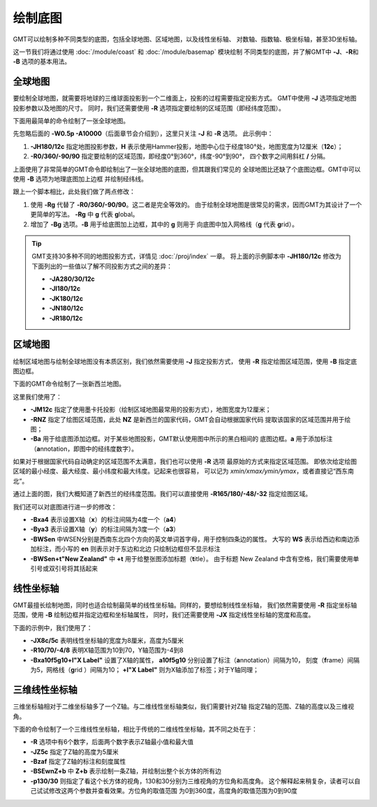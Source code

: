 绘制底图
========

GMT可以绘制多种不同类型的底图，包括全球地图、区域地图，以及线性坐标轴、
对数轴、指数轴、极坐标轴，甚至3D坐标轴。

这一节我们将通过使用 :doc:`/module/coast` 和 :doc:`/module/basemap` 模块绘制
不同类型的底图，并了解GMT中 **-J**\ 、\ **-R**\ 和 **-B** 选项的基本用法。

全球地图
--------

要绘制全球地图，就需要将地球的三维球面投影到一个二维面上，投影的过程需要指定投影方式。
GMT中使用 **-J** 选项指定地图投影参数以及地图的尺寸。
同时，我们还需要使用 **-R** 选项指定要绘制的区域范围（即经纬度范围）。

下面用最简单的命令绘制了一张全球地图。

.. gmtplot::
    :caption: 全球地图（无边框版）
    :width: 85%

    gmt begin GlobalMap png,pdf
    gmt coast -JH180/12c -R0/360/-90/90 -W0.5p -A10000
    gmt end

先忽略后面的 **-W0.5p -A10000**\ （后面章节会介绍到），这里只关注 **-J** 和 **-R** 选项。
此示例中：

#.  **-JH180/12c** 指定地图投影参数，\ **H** 表示使用Hammer投影，地图中心位于经度180°处，地图宽度为12厘米（\ **12c**\ ）；
#.  **-R0/360/-90/90** 指定要绘制的区域范围，即经度0°到360°，纬度-90°到90°，
    四个数字之间用斜杠 **/** 分隔。

上面使用了非常简单的GMT命令即绘制出了一张全球地图的底图，但其跟我们常见的
全球地图比还缺了个底图边框。GMT中可以使用 **-B** 选项为地理底图加上边框
并绘制经纬线。

.. gmtplot::
    :caption: 全球地图（有边框版）
    :width: 85%

    gmt begin GlobalMap png,pdf
    gmt coast -JH180/12c -Rg -Bg -W0.5p -A10000
    gmt end

跟上一个脚本相比，此处我们做了两点修改：

#.  使用 **-Rg** 代替了 **-R0/360/-90/90**\ 。这二者是完全等效的。
    由于绘制全球地图是很常见的需求，因而GMT为其设计了一个更简单的写法。
    **-Rg** 中 **g** 代表 **g**\ lobal。
#.  增加了 **-Bg** 选项。\ **-B** 用于给底图加上边框，其中的 **g** 则用于
    向底图中加入网格线（\ **g** 代表 \ **g**\ rid）。

.. tip::

    GMT支持30多种不同的地图投影方式，详情见 :doc:`/proj/index` 一章。
    将上面的示例脚本中 **-JH180/12c** 修改为下面列出的一些值以了解不同投影方式之间的差异：

    -   **-JA280/30/12c**
    -   **-JI180/12c**
    -   **-JK180/12c**
    -   **-JN180/12c**
    -   **-JR180/12c**

区域地图
--------

绘制区域地图与绘制全球地图没有本质区别，我们依然需要使用 **-J** 指定投影方式，
使用 **-R** 指定绘图区域范围，使用 **-B** 指定底图边框。

下面的GMT命令绘制了一张新西兰地图。

.. gmtplot::
    :caption: 使用国家代码指定绘图区域
    :width: 50%

    gmt begin NewZealandMap png,pdf
    gmt coast -JM12c -RNZ -Ba -W0.5p -A10000
    gmt end

这里我们使用了：

-   **-JM12c** 指定了使用墨卡托投影（绘制区域地图最常用的投影方式），地图宽度为12厘米；
-   **-RNZ** 指定了绘图区域范围，此处 **NZ** 是新西兰的国家代码，GMT会自动根据国家代码
    提取该国家的区域范围并用于绘图；
-   **-Ba** 用于给底图添加边框。对于某些地图投影，GMT默认使用图中所示的黑白相间的
    底图边框。\ **a** 用于添加标注（\ **a**\ nnotation，即图中的经纬度数字）。

如果对于根据国家代码自动确定的区域范围不太满意，我们也可以使用 **-R** 选项
最原始的方式来指定区域范围。
即依次给定绘图区域的最小经度、最大经度、最小纬度和最大纬度。记起来也很容易，
可以记为 *xmin/xmax/ymin/ymax*\ ，或者直接记“西东南北”。

通过上面的图，我们大概知道了新西兰的经纬度范围。我们可以直接使用
**-R165/180/-48/-32** 指定绘图区域。

.. gmtplot::
    :caption: 使用经纬度范围指定绘图区域
    :width: 50%

    gmt begin NewZealandMap png,pdf
    gmt coast -JM12c -R165/180/-48/-32 -Ba -W0.5p -A10000
    gmt end

我们还可以对底图进行进一步的修改：

-   **-Bxa4** 表示设置X轴（\ **x**\ ）的标注间隔为4度一个（\ **a4**\ ）
-   **-Bya3** 表示设置X轴（\ **y**\ ）的标注间隔为3度一个（\ **a3**\ ）
-   **-BWSen** 中WSEN分别是西南东北四个方向的英文单词首字母，用于控制四条边的属性。
    大写的 **WS** 表示给西边和南边添加标注，而小写的 **en** 则表示对于东边和北边
    只绘制边框但不显示标注
-   **-BWSen+t"New Zealand"** 中 **+t** 用于给整张图添加标题（\ **t**\ itle）。
    由于标题 New Zealand 中含有空格，我们需要使用单引号或双引号将其括起来

.. gmtplot::
    :caption: 为区域地图添加标题
    :width: 50%

    gmt begin NewZealandMap png,pdf
    gmt coast -JM12c -R165/180/-48/-32 -Bxa4 -Bya3 -BWSen+t"New Zealand" -W0.5p -A10000
    gmt end

线性坐标轴
----------

GMT最擅长绘制地图，同时也适合绘制最简单的线性坐标轴。同样的，要想绘制线性坐标轴，
我们依然需要使用 **-R** 指定坐标轴范围，使用 **-B** 绘制边框并指定边框和坐标轴属性，
同时，我们还需要使用 **-JX** 指定线性坐标轴的宽度和高度。

下面的示例中，我们使用了：

-   **-JX8c/5c** 表明线性坐标轴的宽度为8厘米，高度为5厘米
-   **-R10/70/-4/8** 表明X轴范围为10到70，Y轴范围为-4到8
-   **-Bxa10f5g10+l"X Label"** 设置了X轴的属性，
    **a10f5g10** 分别设置了标注（\ **a**\ nnotation）间隔为10，
    刻度（\ **f**\ rame）间隔为5，网格线（\ **g**\ rid ）间隔为10；
    **+l"X Label"** 则为X轴添加了标签；对于Y轴同理；

.. gmtplot::
    :width: 60%
    :caption: 线性坐标轴

    gmt begin linearXY png,pdf
    gmt basemap -R10/70/-4/8 -JX8c/5c -Bxa10f5g10+l"X Label" -Bya4f2g2+l"Y Label" -BWSen+t"Linear X-Y Plot"
    gmt end

三维线性坐标轴
--------------

三维坐标轴相对于二维坐标轴多了一个Z轴。与二维线性坐标轴类似，我们需要针对Z轴
指定Z轴的范围、Z轴的高度以及三维视角。

下面的命令绘制了一个三维线性坐标轴，相比于传统的二维线性坐标轴，其不同之处在于：

-   **-R** 选项中有6个数字，后面两个数字表示Z轴最小值和最大值
-   **-JZ5c** 指定了Z轴的高度为5厘米
-   **-Bzaf** 指定了Z轴的标注和刻度属性
-   **-BSEwnZ+b** 中 **Z+b** 表示绘制一条Z轴，并绘制出整个长方体的所有边
-   **-p130/30** 则指定了看这个长方体的视角，130和30分别为三维视角的方位角和高度角。
    这个解释起来稍复杂，读者可以自己试试修改这两个参数并查看效果。方位角的取值范围
    为0到360度，高度角的取值范围为0到90度

.. gmtplot::
    :width: 50%
    :caption: 三维线性坐标轴

    gmt begin 3DMap png,pdf
    gmt basemap -R10/70/-4/8/-10/10 -JX8c5c -JZ5c -Bxa10+lX -Bya4+lY -Bzaf+lDepth -BSEwnZ+b+t'3D Plot' -p130/30
    gmt end
